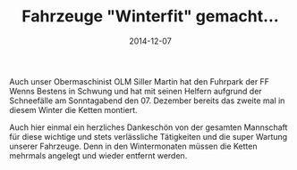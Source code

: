 #+TITLE: Fahrzeuge "Winterfit" gemacht...
#+DATE: 2014-12-07
#+FACEBOOK_URL: 

Auch unser Obermaschinist OLM Siller Martin hat den Fuhrpark der FF Wenns Bestens in Schwung und hat mit seinen Helfern aufgrund der Schneefälle am Sonntagabend den 07. Dezember bereits das zweite mal in diesem Winter die Ketten montiert.

Auch hier einmal ein herzliches Dankeschön von der gesamten Mannschaft für diese wichtige und stets verlässliche Tätigkeiten und die super Wartung unserer Fahrzeuge. Denn in den Wintermonaten müssen die Ketten mehrmals angelegt und wieder entfernt werden.
